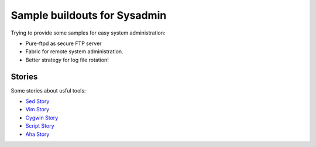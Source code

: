 Sample buildouts for Sysadmin
=============================

Trying to provide some samples for easy system administration:

- Pure-ftpd as secure FTP server
- Fabric for remote system administration.
- Better strategy for log file rotation!

Stories
-------

Some stories about usful tools:

- `Sed Story <sed-story.rst>`_
- `Vim Story <vim-story.rst>`_
- `Cygwin Story <cygwin-story.rst>`_
- `Script Story <script-story.rst>`_
- `Aha Story <aha-story.rst>`_
